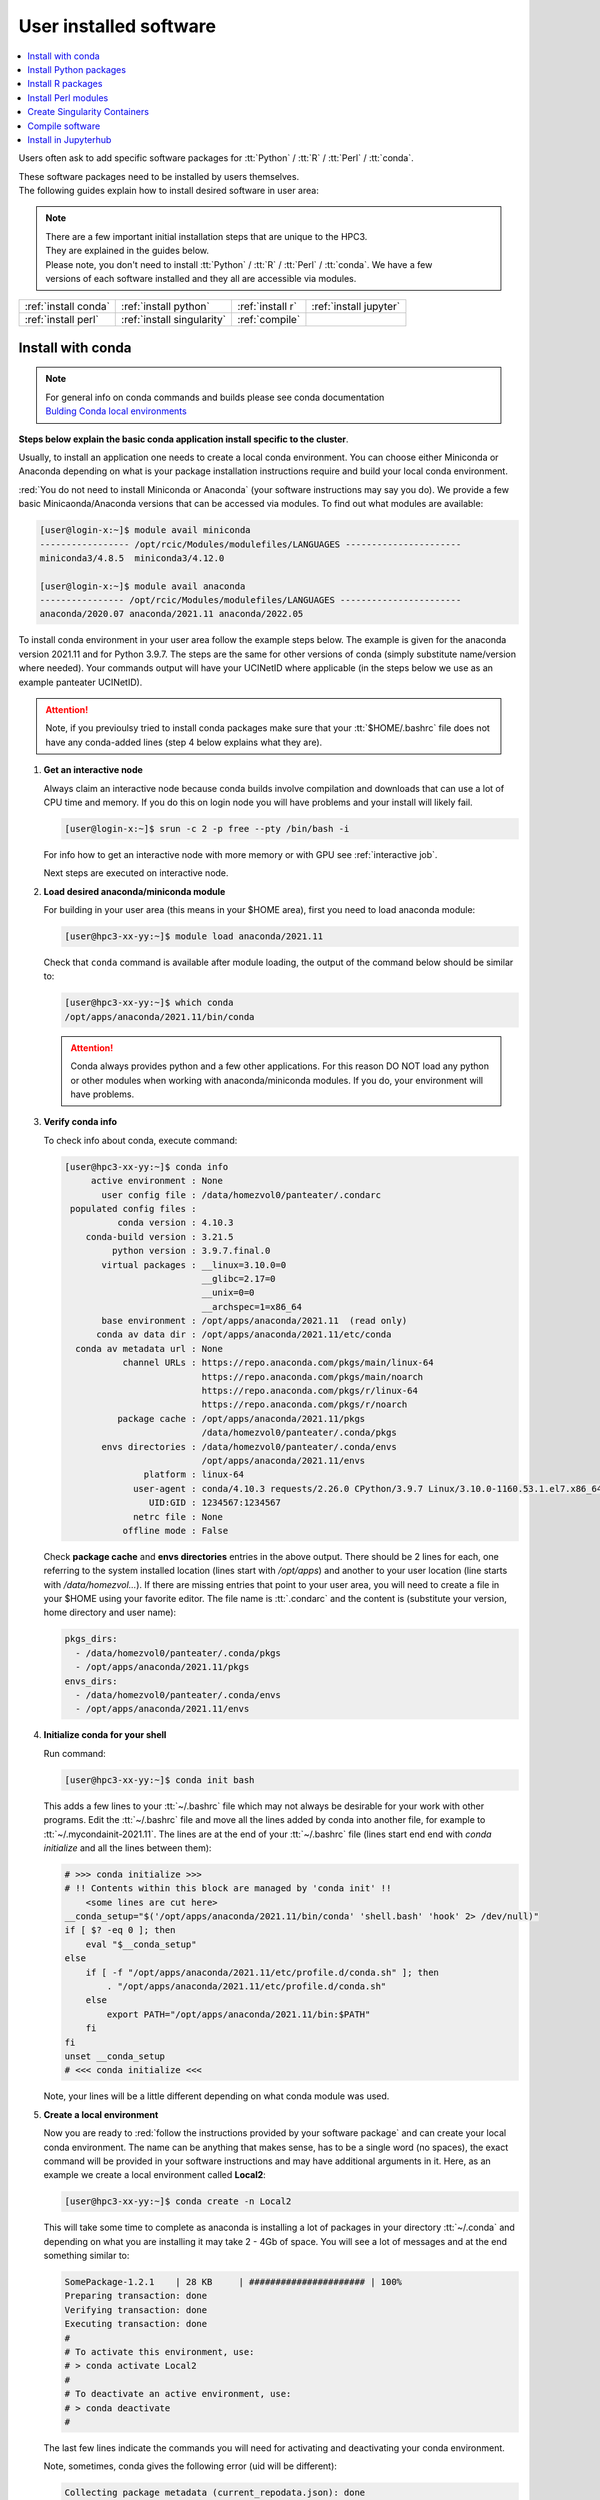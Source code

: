 .. _user installed:

User installed software
=======================

.. contents::
   :Local:

Users often ask to add specific software packages for
:tt:`Python` / :tt:`R` / :tt:`Perl` / :tt:`conda`.

| These software packages need to be installed by users themselves.
| The following guides explain how to install desired software in user area:

.. note:: | There are a few important initial installation steps that are unique to the HPC3.
          | They are explained in the guides below.

          | Please note, you don't need to install :tt:`Python` / :tt:`R` / :tt:`Perl` / :tt:`conda`. We have a few
          | versions of each software installed and they all are accessible via modules.


.. centered:: HPC3 software installation guides

===================== =========================== ================ ======================
:ref:`install conda`  :ref:`install python`       :ref:`install r` :ref:`install jupyter`
:ref:`install perl`   :ref:`install singularity`  :ref:`compile`                        
===================== =========================== ================ ======================

.. _install conda:

Install with conda
------------------

.. note:: | For general info on conda commands and builds please see conda documentation
          | `Bulding Conda local environments <https://docs.conda.io/projects/conda/en/latest/user-guide/concepts/environments.html>`_

**Steps below explain the basic conda application install specific to the cluster**.

Usually, to install an application one needs to create a local conda environment.
You can choose either Miniconda or Anaconda depending on what is your package
installation instructions require and build your local conda environment.

:red:`You do not need to install Miniconda or Anaconda` (your software
instructions may say you do).
We provide a few basic Minicaonda/Anaconda versions that can be accessed via modules.
To find out what modules are available:

.. code-block:: console

   [user@login-x:~]$ module avail miniconda
   ----------------- /opt/rcic/Modules/modulefiles/LANGUAGES ----------------------
   miniconda3/4.8.5  miniconda3/4.12.0

   [user@login-x:~]$ module avail anaconda
   ---------------- /opt/rcic/Modules/modulefiles/LANGUAGES -----------------------
   anaconda/2020.07 anaconda/2021.11 anaconda/2022.05

To install conda environment in your user area
follow the example steps below. The example is given for the
anaconda version 2021.11 and for Python 3.9.7. The steps are the
same for other versions of conda (simply substitute name/version where needed).
Your commands output will have your UCINetID where applicable (in the steps below we use as an
example panteater UCINetID).

.. attention:: Note, if you previoulsy tried to install conda packages make sure that your :tt:`$HOME/.bashrc`
   file does not have any conda-added lines (step 4 below explains what they are).

1. **Get an interactive node**

   Always claim an interactive node  because conda builds involve compilation and downloads
   that can use  a lot of  CPU time and memory. If you do this on login node
   you will have problems and your install will likely fail.

   .. code-block:: console

      [user@login-x:~]$ srun -c 2 -p free --pty /bin/bash -i

   For info how to get an interactive node with more memory or with GPU
   see :ref:`interactive job`.

   Next steps are executed on interactive node.

2. **Load desired anaconda/miniconda module**

   For building in your user area (this means in your $HOME area), first you need to load anaconda module:

   .. code-block:: console

      [user@hpc3-xx-yy:~]$ module load anaconda/2021.11

   Check that ``conda`` command is available after module loading, the output of the
   command below should be similar to:

   .. code-block:: console

      [user@hpc3-xx-yy:~]$ which conda
      /opt/apps/anaconda/2021.11/bin/conda

   .. attention:: Conda always provides python and a few other applications.
                  For this reason DO NOT load any python or other modules when working
                  with anaconda/miniconda modules. If you do, your environment
                  will have problems.

3. **Verify conda info**

   To check info about conda, execute command:

   .. code-block:: console

      [user@hpc3-xx-yy:~]$ conda info
           active environment : None
             user config file : /data/homezvol0/panteater/.condarc
       populated config files :
                conda version : 4.10.3
          conda-build version : 3.21.5
               python version : 3.9.7.final.0
             virtual packages : __linux=3.10.0=0
                                __glibc=2.17=0
                                __unix=0=0
                                __archspec=1=x86_64
             base environment : /opt/apps/anaconda/2021.11  (read only)
            conda av data dir : /opt/apps/anaconda/2021.11/etc/conda
        conda av metadata url : None
                 channel URLs : https://repo.anaconda.com/pkgs/main/linux-64
                                https://repo.anaconda.com/pkgs/main/noarch
                                https://repo.anaconda.com/pkgs/r/linux-64
                                https://repo.anaconda.com/pkgs/r/noarch
                package cache : /opt/apps/anaconda/2021.11/pkgs
                                /data/homezvol0/panteater/.conda/pkgs
             envs directories : /data/homezvol0/panteater/.conda/envs
                                /opt/apps/anaconda/2021.11/envs
                     platform : linux-64
                   user-agent : conda/4.10.3 requests/2.26.0 CPython/3.9.7 Linux/3.10.0-1160.53.1.el7.x86_64 centos/7.9.2009 glibc/2.17
                      UID:GID : 1234567:1234567
                   netrc file : None
                 offline mode : False

   Check **package cache** and **envs directories** entries in the above output.
   There should be 2 lines for each, one referring to the system installed
   location (lines start with */opt/apps*) and another to your user location
   (line starts with */data/homezvol...*).
   If there are missing entries that point to your user area, you will need
   to create a file in your $HOME using your favorite editor.
   The file name is :tt:`.condarc` and the content is (substitute your
   version, home directory and user name):

   .. code-block:: console

      pkgs_dirs:
        - /data/homezvol0/panteater/.conda/pkgs
        - /opt/apps/anaconda/2021.11/pkgs
      envs_dirs:
        - /data/homezvol0/panteater/.conda/envs
        - /opt/apps/anaconda/2021.11/envs

4. **Initialize conda for your shell**

   Run command:

   .. code-block:: console

      [user@hpc3-xx-yy:~]$ conda init bash

   This adds a few lines to your :tt:`~/.bashrc` file which may not always be desirable
   for your work with other programs.  Edit the :tt:`~/.bashrc` file and move all the lines
   added by conda into another file, for example to :tt:`~/.mycondainit-2021.11`.
   The lines are at the end of your :tt:`~/.bashrc` file (lines start end end with *conda initialize*
   and all the lines between them):

   .. code-block:: bash

      # >>> conda initialize >>>
      # !! Contents within this block are managed by 'conda init' !!
          <some lines are cut here>
      __conda_setup="$('/opt/apps/anaconda/2021.11/bin/conda' 'shell.bash' 'hook' 2> /dev/null)"
      if [ $? -eq 0 ]; then
          eval "$__conda_setup"
      else
          if [ -f "/opt/apps/anaconda/2021.11/etc/profile.d/conda.sh" ]; then
              . "/opt/apps/anaconda/2021.11/etc/profile.d/conda.sh"
          else
              export PATH="/opt/apps/anaconda/2021.11/bin:$PATH"
          fi
      fi
      unset __conda_setup
      # <<< conda initialize <<<

   Note, your lines will be a little different depending on what conda module was used.

5. **Create a local environment**

   Now you are ready to :red:`follow the instructions provided by your software package` and
   can create your local conda environment. The name  can be anything
   that makes sense, has to be a single word (no spaces), the exact
   command will be provided in your software instructions and may have
   additional arguments in it. Here, as an example  we create a local
   environment called **Local2**:

   .. code-block:: console

      [user@hpc3-xx-yy:~]$ conda create -n Local2

   This will take some time to complete as anaconda is installing a lot
   of packages in your directory :tt:`~/.conda` and depending on what you are
   installing it may take 2 - 4Gb of space.
   You will see a lot of messages and at the end something similar to:

   .. code-block:: bash

      SomePackage-1.2.1    | 28 KB     | ###################### | 100%
      Preparing transaction: done
      Verifying transaction: done
      Executing transaction: done
      #
      # To activate this environment, use:
      # > conda activate Local2
      #
      # To deactivate an active environment, use:
      # > conda deactivate
      #

   The last few lines indicate the commands you will need for activating and
   deactivating your conda environment.

   Note, sometimes, conda gives the following error (uid will be different):

   .. code-block:: console

      Collecting package metadata (current_repodata.json): done
      Solving environment: done

      NotWritableError: The current user does not have write permissions to a required path.
        path: /opt/apps/anaconda/2021.11/pkgs/urls.txt
        uid: 1234567
        gid: 1234567

      If you feel that permissions on this path are set incorrectly, you can manually
      change them by executing

        $ sudo chown 1234567:1234567 /opt/apps/anaconda/2021.11/pkgs/urls.txt

      In general, it's not advisable to use 'sudo conda'.

   In this case create :tt:`.condarc` file per Step 3 above and try again.

6. **Install your software packages**

   In the previous step you created your local environment. Before installing
   software you need to activate it:

   .. code-block:: console

      [user@hpc3-xx-yy:~]$ conda activate Local2
      (Local2)[user@hpc3-xx-yy:~]$ 

   Note that after activation  your prompt has the name of your conda environment.

   Using your newly created environment you can now install desired software
   :red:`per your software instructions`. The instructions vary, here is a handful of
   possible examples:

   .. code-block:: bash

      (Local2)[user@hpc3-xx-yy:~]$ conda install -c https://conda.binstar.org/bokeh ggplot    # Install ggplot
      (Local2)[user@hpc3-xx-yy:~]$ conda install -c https://conda.binstar.org/asmeurer r-nlme # Install r-nlme
      (Local2)[user@hpc3-xx-yy:~]$ conda install xarray                                       # install xarray

7, **Clean your install**

   During the install conda downloads packages, create cache, temporary files and logfiles.
   All of these take quite a bit of space but are not needed after the install.

   We recommend to clean your conda installation each time you create a new
   environment or add packages to the existing environment.
   The following command will remove index cache, lock files, unused cache packages, tarballs, and logfiles
   from your :tt:`~/.conda/pkgs/`. This can free a few Gbs of disk space for each
   install (size depends on installed packages).

   .. code-block:: console

      [user@hpc3-xx-yy:~]$ conda clean -a -f -y

8. **Use your conda environment**

   The above installation steps 1-5 need to be done only once for
   specific software install in a specific local conda environment. 

   You can build multiple local environments using the same method.
   Or you can add more packages to the existing environments. The choice
   depends on the software and on its instructions.

   Every time you login and want to use your conda local environment and its packages you will need
   to get an interactive node (Step 1) and then
   to run the following commands to activate your conda environment:

   .. code-block:: console

      [user@hpc3-xx-yy:~]$ module load anaconda/2021.11
      [user@hpc3-xx-yy:~]$ . ~/.mycondainit-2021.11
      [user@hpc3-xx-yy:~]$ conda activate Local2


   If you submit your computation via Slurm script these 3 commands need to be
   present before you execute your software commands.

   Your environment is deactivated automatically when you logout or when your
   Slurm job finishes.
   To deactivate your environment right away in your current shell you need to do:

   .. code-block:: console

      (Local2)[user@hpc3-xx-yy:~]$ conda deactivate

9. **Build additional enviornments**

   You can build more environments and can now reuse some of the conda
   existing setup. For example, to add another environment (using the same
   conda module):

   Get an interactive node

   .. code-block:: console

      [user@login-x:~]$ srun -c 2 -p free --pty /bin/bash -i

   On interactive node, load conda module and initialize conda, then create
   and activate the new environment and install desired software:

   .. code-block:: console

      [user@hpc3-xx-yy:~]$ module load anaconda/2021.11
      [user@hpc3-xx-yy:~]$ . ~/.mycondainit-2021.11
      [user@hpc3-xx-yy:~]$ conda create -n NewEnv
       Collecting package metadata (current_repodata.json): done
       Solving environment: done

       ==> WARNING: A newer version of conda exists. <==
         current version: 4.10.3
         latest version: 23.7.2

       Please update conda by running
           $ conda update -n base -c defaults conda

        Package Plan ##
         environment location: /data/homezvol0/panteater/.conda/envs/NewEnv

       Proceed ([y]/n)? y

       Preparing transaction: done
       ... 
       
      [user@hpc3-xx-yy:~]$ conda activate NewEnv
      (NewEnv)[user@hpc3-xx-yy:~]$ 

   Now you are ready to install software in your NewEnv environment.
   

10. **Tips**

   Any ``conda`` commands can be executed after loading specific conda
   module, one that was used to create your conda environment.

   .. code-block:: console

      [user@login-x:~]$ module load anaconda/2022.05

   Here we are not activating any environments, just collecting info.

   What conda environments do I have defined?
     .. code-block:: console

        [user@login-x:~]$ conda env list
        # conda environments:
        #
        mageck             /data/homezvol0/panteater/.conda/envs/mageck
        ngl                /data/homezvol0/panteater/.conda/envs/ngl
        base            *  /opt/apps/anaconda/2022.05

     Note, the :tt:`*` in the output means active loaded conda version (per
     loaded module). Available environments are listed but no  activated.

   How did I build my conda environments?
     .. code-block:: console

        [user@login-x:~]$ grep create ~/.conda/envs/*/conda-meta/history
        /data/homezvol0/panteater/.conda/envs/mageck/conda-meta/history:# cmd: /opt/apps/anaconda/2022.05/bin/conda create -n mageck-vispr
        /data/homezvol0/panteater/.conda/envs/ngl/conda-meta/history:# cmd: /opt/apps/anaconda/2020.07/bin/conda create -n ngless

     Note, two listed environments  were created with different versions of conda.

.. _install python:

Install Python packages
-----------------------

Python has thousands of specific packages and it is not possible for us to maintain
them all. For this reason users can easily add their desired packages
to the base installs using local *user area*.

The local installation of Python packages will go to the :tt:`$HOME/.local`
and is automatically available to the user.

When you want to install a specific Python package
you :red:`do not need to install Python`. We provide a few
Python versions that can be accessed via modules.

To find out what Python is available:

.. code-block:: console

   [user@login-x:~]$ module avail python
   ---------------------- /opt/rcic/Modules/modulefiles/LANGUAGES ---------------------------
   python/2.7.17  python/3.8.0  python/3.10.2


.. important:: While you can still choose python version 2.7.17, it is no longer
               supported and may not work properly under Rocky Linux 8 operating
               system. It is advisable to use Python 3.

For detailed info on installing Python packages please see
`Python packages with pip <https://pip.pypa.io/en/stable/user_guide>`_.

Steps below explain the basic commands specific to the cluster.

1. **Get an interactive node**

   Always claim an interactive node  because python builds involve compilation and downloads
   that can use  a lot of  CPU time and memory. If you do this on login node
   you will have problems and your install will likely fail.

   .. code-block:: console

      [user@login-x:~]$ srun -c 2 -p free --pty /bin/bash -i

   Next steps are executed on interactive node.

2. **Load desired python module**

   For building in your user area, first you need to load Python module:

   .. code-block:: console

      [user@hpc3-xx-yy:~]$ module load python/3.8.0

   Check that ``python`` and ``pip`` commands are available to you, the output of the commands should
   be similar to:

   .. code-block:: console

      [user@hpc3-xx-yy:~]$ which python
      /opt/apps/python/3.8.0/bin/python

      [user@hpc3-xx-yy:~]$ which pip
      /opt/apps/python/3.8.0/bin/pip


3. **Install your python package**

   Below we provide a common installation example and are using ``pip``
   to install :tt:`pluggy` package:.

   .. code-block:: console

      [user@hpc3-xx-yy:~]$ pip install --user pluggy
      Collecting pluggy
        Using cached pluggy-1.0.0-py2.py3-none-any.whl (13 kB)
      Installing collected packages: pluggy
      Successfully installed pluggy-1.0.0

   Verify that :tt:`pluggy` is now available.

   .. code-block:: console

      [user@hpc3-xx-yy:~]$ python
      Python 3.8.0 (default, Jun  8 2022, 08:17:26)
      [GCC 8.5.0 20210514 (Red Hat 8.5.0-10)] on linux
      Type "help", "copyright", "credits" or "license" for more information.

      >>> import pluggy
      >>>

4. **Use your installed python package**

   Next time you need to use your installed python package
   simply load the same python module that you used for building the package:

   .. code-block:: console

      [user@hpc3-xx-yy:~]$ module load python/3.8.0

   and proceed with the rest of the commands per your software instructions.

.. _install r:

Install R packages
------------------

When you want to install a specific R package you :red:`do not need to install R`.
We provide a few versions of R that can be accessed via modules.  The base
installs already have a lot of added packages. To find out what R is available:

.. code-block:: console

   [user@login-x:~]$ module avail R
   ------------ /opt/rcic/Modules/modulefiles/LANGUAGES -----------------
   R/4.0.2 R/4.0.4 R/4.1.2 R/4.2.2

You can choose either R version, however it is advisable to
use a later release.

For additional info on installing R packages via different methods please see R documentation
`Installing R packages <https://r-coder.com/install-r-packages/>`_.

Steps below explain the basic commands specific to the cluster.

R has thousands of specific packages and it is not possible for us to maintain
them all. For this reason users can easily add their desired packages
to the base installs using local user area. The local installation of R
packages will go to the :tt:`$HOME/R` and is automatically available to the user.

1. **Get an interactive node**

   Always claim an interactive node because R builds involve compilation and downloads
   that can use  a lot of  CPU time and memory. If you do this on login node
   you will have problems and your install will likely fail.

   .. code-block:: console

      [user@login-x:~]$ srun -c 2 -p free --pty /bin/bash -i

   Next steps are executed on interactive node.

2. **Load desired module**

   For building in your user area, first you need to load R module:

   .. code-block:: console

      [user@hpc3-xx-yy:~]$ module load R/4.1.2

   Check that ``R`` command  is available to you, the output of
   the below command should be similar to:

   .. code-block:: console

      [user@hpc3-xx-yy:~]$ which R
      /opt/apps/R/4.1.2/bin/R


3. **Start R**

   .. code-block:: console

      [user@hpc3-xx-yy:~]$ R

   Check if your package is already installed, for example for :tt:`farver`:

   .. code-block:: console

      > packageVersion('farver')
      [1] ‘2.1.0’

   In case the package is not installed there will be an error:

   .. code-block:: console

      > packageVersion('farverB')
      Error in packageVersion("farverB") : there is no package called ‘farverB’

4. **Install your R package**

   Below we provide an example of installation of :tt:`ggfun` package  from CRAN:
   There are 3 places when you need to type a response.

   .. code-block:: console

      > install.packages("ggfun")
      Warning in install.packages("ggfun") :
        'lib = "/opt/apps/R/4.1.2/lib64/R/library"' is not writable
      Would you like to use a personal library instead? (yes/No/cancel)  # type yes
      Would you like to create a personal library
      ‘~/R/x86_64-pc-linux-gnu-library/4.1’
      to install packages into? (yes/No/cancel)                          # type yes
      --- Please select a CRAN mirror for use in this session ---
      Secure CRAN mirrors
       1: 0-Cloud [https]
       2: Australia (Canberra) [https]
             ... more lines deleted here
      71: USA (IA) [https]
      72: USA (KS) [https]
      73: USA (MI) [https]
      74: USA (OH) [https]
      75: USA (OR) [https]
      76: USA (TN) [https]
      77: USA (TX 1) [https]
      78: Uruguay [https]
      79: (other mirrors)
      Selection: 72                                                      # type number

      trying URL 'https://rweb.crmda.ku.edu/cran/src/contrib/ggfun_0.0.6.tar.gz'
      Content type 'application/x-gzip' length 148598 bytes (145 KB)
      ==================================================
      downloaded 145 KB

      * installing *source* package ‘ggfun’ ...
      ** package ‘ggfun’ successfully unpacked and MD5 sums checked
      ** using staged installation
      ** R
      ** inst
      ** byte-compile and prepare package for lazy loading
      ** help
      ** installing help indices
      ** building package indices
      ** installing vignettes
      ** testing if installed package can be loaded from temporary location
      ** testing if installed package can be loaded from final location
      ** testing if installed package keeps a record of temporary installation path
      * DONE (ggfun)

      The downloaded source packages are in
          ‘/tmp/Rtmpg5SeVX/downloaded_packages’

   Your typed responses:

   * The warning at the beginning of output is normal as users cant write in the system area.
     Type :tt:`yes` to confirms to use a local library in your user area.
   * Type :tt:`yes` to confirms a creation of personal library. This is done once. Future
     installs will use this existing location.
   * There are many CRAN mirrors where R packages are available. Please select the USA mirror
     and type its number.

5. **Use your installed R package**

   Next time you need to use your installed R package
   simply load the same R module that you used for building the package:

   .. code-block:: console

      [user@hpc3-xx-yy:~]$ module load R/4.1.2

   and proceed with the rest of the commands per your software instructions.

.. _install perl:

Install Perl modules
--------------------

Perl has thousands of specific packages and it is not possible for us to maintain
them all. For this reason users can easily add their desired packages
to the base installs using local user area. The local installation of Perl
packages will go to the :tt:`$HOME/perl5` and will be automatically available to the user.

When you want to install a specific Perl module
you :red:`do not need to install perl, cpan or cpanm`.
We provide a few Perl versions that can be accessed via modules.
The base installs already have a lot of added packages.

To find out what Perl is available:

.. code-block:: console

   [user@login-x:~]$ module avail perl
   ----------------- /opt/rcic/Modules/modulefiles/LANGUAGES ----------------------
   perl/5.30.0   perl/5.34.1

For a detailed info on installing Perl packages please see
`How to Install Perl CPAN modules <http://www.cpan.org/modules/INSTALL.html>`_

Steps below explain the basic commands specific to the cluster.


1. **Verify local perl directory**

   Make sure that :tt:`$HOME/perl5` exists and if it does not, create it:

   .. code-block:: console

      [user@login-x:~]$ cd $HOME
      [user@login-x:~]$ ls perl5
      ls: cannot access 'perl5': No such file or directory

      [user@login-x:~]$ mkdir $HOME/perl5

   .. note:: Creation of :tt:`$HOME/perl5` needs to be done only once, the name should
             not be changed to another arbitrary name.

2. **Get an interactive node**

   Always claim an interactive node because perl builds involve compilation and downloads
   that can use  a lot of  CPU time and memory. If you do this on login node
   you will have problems and your install will likely fail.

   .. code-block:: console

      [user@login-x:~]$ srun -c 2 -p free --pty /bin/bash -i

   Next steps are executed on interactive node.

3. **Load desired perl module**

   For building in your user area, first you need to load Perl module, for example:

   .. code-block:: console

      [user@hpc3-xx-yy:~]$ module load perl/5.30.0

  Check that ``perl`` and ``cpanm`` are available,
  the output of the commands below will be similar to:

   .. code-block:: console

      [user@hpc3-xx-yy:~]$ which perl
      /opt/apps/perl/5.30.0/bin/perl

      [user@hpc3-xx-yy:~]$ which cpanm
      /opt/apps/perl/5.30.0/bin/cpanm

4. **Install your software package**

   Below we provide an installation example for package :tt:`X::Tiny` using ``cpanm``:

   .. code-block:: console

      [user@hpc3-xx-yy:~]$ cpanm X::Tiny
      --> Working on X::Tiny
      Fetching http://www.cpan.org/authors/id/F/FE/FELIPE/X-Tiny-0.21.tar.gz ... OK
      Configuring X-Tiny-0.21 ... OK
      ==> Found dependencies: Test::FailWarnings
      --> Working on Test::FailWarnings
      Fetching http://www.cpan.org/authors/id/D/DA/D.../Test-FailWarnings-0.008.tar.gz ... OK
      Configuring Test-FailWarnings-0.008 ... OK
      Building and testing Test-FailWarnings-0.008 ... OK
      Successfully installed Test-FailWarnings-0.008
      Building and testing X-Tiny-0.21 ... OK
      Successfully installed X-Tiny-0.21
      2 distributions installed

   Check that the installed module is found and can be loaded by ``perl``:

   .. code-block:: console

      [user@hpc3-xx-yy:~]$ perl -e "use X::Tiny"

   The command should produce no errors and no output, this means ``perl`` found
   the installed package.

5. **Using your installed perl package**

   When you need to use your installed packages simply load the same
   perl module that was used for the installation:

   .. code-block:: console

      [user@hpc3-xx-yy:~]$ module load perl/5.30.0

   and proceed with using your packages per your software instructions.

.. _install singularity:

Create Singularity Containers
-----------------------------

.. attention:: We do not provide Docker containers on the cluster due to security.

Sometime people need to create containers for running specific versions of
applications or sets of applications.
We provide Singularity containers that can be built and used from Docker recipes.

For more info about using containers please see
`SingularityCE User Guide <https://docs.sylabs.io/guides/latest/user-guide/introduction.html>`_

When you want to build a Singularity container you :red:`do not need to install Singularity`.
We provide a few versions of Singularity and its prerequisites that can be accessed via modules.

The following steps include what is specific to the cluster and can be used as
a guide to create your own container using Singularity that is already installed.

To find out what Singularity is available:

.. code-block:: console

   [user@login-x:~]$ module avail singularity
   ------------ /opt/rcic/Modules/modulefiles/LANGUAGES -----------------
   singularity/3.4.1  singularity/3.7.2  singularity/3.9.4

If you have never built container before we suggest to use the
latest available singularity version.

1. **Get an interactive node**

   Always claim an interactive node because Singularity builds involve compilation and downloads
   that can use  a lot of  CPU time and memory. If you do this on login node
   you will have problems and your install will likely fail.

   In addition, Singularity container can be large, we recommend to use your
   private  area in :tt:`/pub/ucinetid` or  your group lab
   allocation on another DFS file system for building the images.

   .. code-block:: console

      [user@login-x:~]$ srun -c 2 -p free --pty /bin/bash -i
      [user@hpc3-xx-yy:~]$ cd /pub/ucinetid

   Next steps are executed on interactive node.

2. **Load desired singularity module**

   For building in your user area, first you need to load Singularity module:

   .. code-block:: console

      [user@hpc3-xx-yy:~]$ module load singularity/3.9.4

3. **Run a container create command**

   Follow your specific software instructions for your build.
   Singularity  containers can be created as follows:

   3a. **Create from a download of pre-built images**

       This is done from a known URL (provided by your desired software).
       The following example command is for creating a :tt:`vg` container with specific software from
       an available docker image:

       .. code-block:: console

          [user@hpc3-xx-yy:~]$ singularity pull vg.sif docker://quay.io/vgteam/vg:v1.43.0
          INFO:    Converting OCI blobs to SIF format
          INFO:    Starting build...
          Getting image source signatures
          Copying blob 3b65ec22a9e9 done
          Copying blob 9a050ffbf404 done
          Copying blob 0ac4b81e8d78 done
          ... < cut lines> ...
          Copying blob 4643aa901e21 done
          Copying config d5ad26ca01 done
          Writing manifest to image destination
          Storing signatures
          2022/10/14 10:03:57  info unpack layer: sha256:3b65ec22a9e96affe680712973e88355927506aa3f792ff03330f3a3eb601a98
          2022/10/14 10:03:58  info unpack layer: sha256:9a050ffbf4047ecc30a36cccf582a79bc6adc73474ea153d6607285a7d0a0a07
          ... <cut lines > ...
          2022/10/14 10:04:10  info unpack layer: sha256:4643aa901e21e5ccd09d3364191354accb44ade3d443f4b04dd0110d8fe6ffcf
          INFO:    Creating SIF file...


       A successful build will result in creating :tt:`vg.sif` container in the working  directory:

       .. code-block:: console

          [user@hpc3-xx-yy:~]$ ls
          vg.sif

   3b. **Build from a recipe**

       This approach involves using a definition file (also called a recipe file)
       and administrative access to the node which we do not allow to regular
       users. You will need to submit a ticket and provide us with a recipe
       file and your software URL.  

..   3b. **Build from a recipe**

       This approach involves using a definition file (also called a recipe file)
       for building a container. The definition file can be downloaded (from your
       software provided URL) or can be created (this is more complex, and one
       needs to know the specifics what the container needs).

       .. code-block:: console

          [user@hpc3-xx-yy:~]$ singularity build hla.simg hla.recipe

       Here, :tt:`hla.simg` is a desired Singularity container to build in the Singularity
       Image File (SIF) format, and :tt:`hla.recipe` is the container
       definition file download from the software website.

       A successful build will result in creating :tt:`hla.simg` container in the working  directory.

4. **Verify your container**

   To check the software in your new container:

   .. code-block:: console

      [user@hpc3-xx-yy:~]$ singularity run vg.sif
      Singularity> vg version

      vg version v1.43.0 "Barisano"
      Compiled with g++ (Ubuntu 9.4.0-1ubuntu1~20.04.1) 9.4.0 on Linux
      Linked against libstd++ 20210601
      Built by root@buildkitsandbox

      Singularity> exit
      exit

5. **Use your container**

   Now you can use your container either interactively on a command line using an
   interactive node (get a node with srun) or submitting as a batch job to Slurm.

   In either case, load the same singularity module, provide a full path to
   the container image and specify arguments to your desired software command:

   .. code-block:: console

      [user@hpc3-xx-yy:~]$ module load singularity/3.9.4
      [user@hpc3-xx-yy:~]$ singularity run /pub/anteater/vg.sif arg1 arg2 arg3

   Additional commands to interact with the container are ``shell`` and ``exec``.
   Please see the `SingularityCE User Guide <https://docs.sylabs.io/guides/latest/user-guide/introduction.html>`_
   for in-depth command reference.

.. _compile:

Compile software
----------------

Sometimes people need to compile specific versions of applications from source.
This is done according to the specific software instructions
and using cluster's existing modules.

.. attention:: Commands ``sudo`` and ``su`` are not available per security vulnerability.

In general, for compiling  one needs a compiler, some prerequisite software packages, ``make``,
``cmake`` or a few other build tools. All of generic build tools needed for compilation are accessible via modules.

Steps below explain the basic setup specific to the cluster.

1. **Get an interactive node**

   Always claim an interactive node because software builds involve downloads
   and compilation and both actions can use a lot of CPU time and memory.
   If you do installations on a login node you will have problems and your install will likely fail.

   From a login node:

   .. code-block:: console

      [user@login-x:~]$ srun -c 2 -p free --pty /bin/bash -i

   .. note:: If your software requires CUDA support you will need to use an interactive
             node  in one of gpu-enabled partitions (see :ref:`interactive job` for details)
             and load one of available CUDA modules in the next step.

   Next steps are executed on interactive node.

2. **Find and load desired modules**

   Downloaded sources and temporary compilation files for software installs can be large,
   we recommend to use your private  area in :tt:`/pub/ucinetid` or  your group lab
   allocation on another DFS file system for compiling and installing.

   .. code-block:: console

      [user@hpc3-xx-yy:~]$ cd /pub/ucinetid

   Read your software instructions and figure out what modules provide what you will need
   for compilation.

   We have GCC and Intel compilers, a few versions of OpenMPI, make, cmake and
   a handful of other build tools. They are provided via different
   modules. To see what is available:

   .. code-block:: console

      [user@hpc3-xx-yy:~]$ module avail gcc
      [user@hpc3-xx-yy:~]$ module avail intel
      [user@hpc3-xx-yy:~]$ module avail openmpi
      [user@hpc3-xx-yy:~]$ module avail cmake
      [user@hpc3-xx-yy:~]$ module avail foundation

   Module **foundation** includes ``cmake``, ``make`` plus a few other commands.
   For details see the output of ``module display foundation/v8``.

   Your software may have prerequisites, 
   for any prerequisites please check already installed modules and load if you find
   that they satisfy your software needs. See :ref:`modules` guide for
   information how to find and use modules.

   For example, if you are compiling software that needs ``gcc`` compiler, ``cmake``,
   and OpenMPI-aware HDF5 you will need to load the following modules:

   .. code-block:: console

      [user@hpc3-xx-yy:~]$ module load cmake/3.22.1
      [user@hpc3-xx-yy:~]$ module load hdf5/1.13.1/gcc.11.2.0-openmpi.4.1.2

   Note, that HDF5 module :tt:`hdf5/1.13.1/gcc.11.2.0-openmpi.4.1.2` name
   implies that it is compiled with GCC and OpenMPI  and their versions are listed in
   the module name.

   **If you use intel or mkl modules:**
     Intel and mkl module provide access to a number of Intel Math Kernel Libraries
     including LAPACK, SCALAPACK, BLAS and threading options. The MKL libraries can be linked with Intel
     or GNU compilers. If you are compiling your software and using **intel** or **mkl**
     modules please see external links
     `Intel MKL Documentation <https://software.intel.com/en-us/mkl/documentation/view-all>`_ and
     `Intel MKL Link Advisory <https://www.intel.com/content/www/us/en/developer/tools/oneapi/onemkl-link-line-advisor.html#gs.o9qcu1>`_
     to help you figure out how to use them.

3. **Follow your package instructions**

   After loading the modules you can configure and compile per your package instructions.

   Many packages use ``configure`` or ``cmake`` for configuring
   and for specifying the installation location. The instructions
   may tell to edit makefiles and set some variables.

   For example, if your software package requires HDF5, you can use ``module display``
   command to find out what environment variables are set  by a specific HDF5
   module and then use them in your makefiles or in your configuration commands.

   While your software package may have some optional configuration parameters,
   specifying an installation location is a MUST. We recommend to use your user
   area for the installation location, for example, :tt:`/pub/ucinetid/sw/`.

   If using ``cmake`` provide installation directory during the **install
   stage**:

   .. code-block:: bash

      cmake -DCMAKE_BUILD_TYPE=RELEASE <other args per instructions>
      cmake -DCMAKE_INSTALL_PREFIX=/pub/ucinetid/sw

   If using ``make`` provide installation directory during the **configure stage**:

   .. code-block:: bash

      configure --prefix=/pub/ucinetid/sw <other args per instructions>
      make
      make install

   The resulting configuration will create :tt:`bin`, :tt:`lib`, and any
   other required subdirectories in :tt:`/pub/ucinetid/sw/` and the following
   install commands will install compiled files there.


4. **Create a module for your software**

   This step may be optional and depends on what your software installation provides
   and how it was built.
   For instructions on creating modules for your installed
   software please see :ref:`user installed modules`.

.. _install jupyter:

Install in Jupyterhub
---------------------

Your JupyterLab server is a Singularity container. The container is a subset of the full HPC3 software stack.
While the lab environment is reasonably complete, you may want to install
additional Python or R modules.

1. **Default settings**

   Different containers will have a different subset of modules and available applications.
   Here’s what your Lab interface may look like the first time you start.
   The highlighted area is where you can upload/download files from/to your
   laptop (built-in capabilities) and where empty Python or R notebooks are:

   .. image:: images/jhub-initial.png
      :align: center
      :alt: server lab area

   A standard Jupyter Notebook can be started from within your lab server.

   The is also a Unix terminal application, you can use it for command-line access.
   The following example shows the available software modules and the modules loaded by default:

   .. image:: images/jhub-terminal.png
      :align: center
      :alt: server terminal app

   |

2. **Upload/Download Files**

   You have a few choices to upload/download files. Among these are

   * The upload/download capabilities of the built-in file browser
   * Use ``scp`` from the :guilabel:`Terminal` widget in the lab (you must initiate ``scp`` from within your lab)
   * Use ``curl`` to download files from the web

3. **Adding Python packages with pip**

   You can use Python from :guilabel:`Console`, :guilabel:`Notebook`
   or :guilabel:`Terminal` simply via clicking on the App image in the *Launcher window*.

   This example uses ``pip`` to install Python package :tt:`ttictoc`. In your lab, click on the
   :guilabel:`Terminal` Icon, and after it opens run the command:

   .. code-block:: console

      $ pip install --user ttictoc

   Your output should look something like:

   .. image:: images/jhub-pip.png
      :align: center
      :alt: install with pip

4. **Adding R packages**

   You may need to install additional R packages.
   Once you have added the package, you should be able to use it in your *R notebook*.

   You must be in a :guilabel:`Terminal` to add new R modules as a user.
   Check if *R* module is already loaded (output of ``module list``) and if
   not load it with ``module laod`` command.

   Start R and depending on your desired package you may need to use different options for installing.
   In general, one needs to follow the software package instructions for installing it.
   Most packages can be installed with the regular install command giving it a desired package name,
   for example to install :tt:`cicerone` package:

   .. code-block:: R

      $ R
      > install.packages("cicerone")

   Some packages can be installed using source in github. Here is an example of
   installing :tt:`SCopeLoomR`:

   .. code-block:: R

      > library('devtools')
      > devtools::install_github("aertslab/SCopeLoomR")
